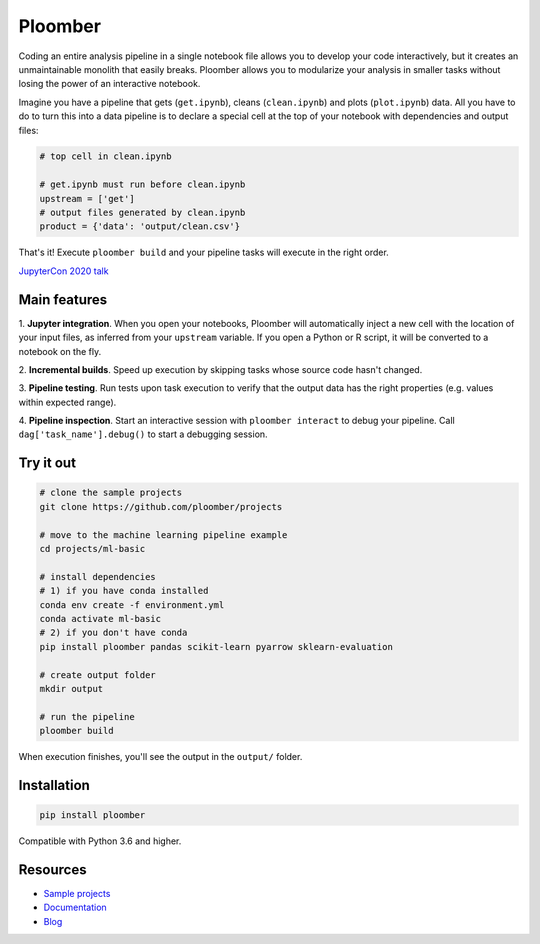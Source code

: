Ploomber
========

.. image:: https://travis-ci.org/ploomber/ploomber.svg?branch=master
    :target: https://travis-ci.org/ploomber/ploomber.svg?branch=master

.. image:: https://readthedocs.org/projects/ploomber/badge/?version=latest
    :target: https://ploomber.readthedocs.io/en/latest/?badge=latest
    :alt: Documentation Status

.. image:: https://mybinder.org/badge_logo.svg
 :target: https://mybinder.org/v2/gh/ploomber/projects/master

.. image:: https://badge.fury.io/py/ploomber.svg
  :target: https://badge.fury.io/py/ploomber

.. image:: https://coveralls.io/repos/github/ploomber/ploomber/badge.svg?branch=master
  :target: https://coveralls.io/github/ploomber/ploomber?branch=master


Coding an entire analysis pipeline in a single notebook file allows you to
develop your code interactively, but it creates an unmaintainable monolith that
easily breaks. Ploomber allows you to modularize your analysis in smaller
tasks without losing the power of an interactive notebook.

Imagine you have a pipeline that gets (``get.ipynb``), cleans (``clean.ipynb``)
and plots (``plot.ipynb``) data. All you  have to do to turn this into a data
pipeline is to declare a special cell at the top of your notebook with
dependencies and output files:

.. code-block:: python

    # top cell in clean.ipynb

    # get.ipynb must run before clean.ipynb
    upstream = ['get']
    # output files generated by clean.ipynb
    product = {'data': 'output/clean.csv'}


That's it! Execute ``ploomber build`` and your pipeline tasks will execute in
the right order.

`JupyterCon 2020 talk <https://www.youtube.com/watch?v=M6mtgPfsA3M>`_

Main features
-------------

1. **Jupyter integration**. When you open your notebooks, Ploomber will
automatically inject a new cell with the location of your input files, as
inferred from your ``upstream`` variable. If you open a Python or R script, it
will be converted to a notebook on the fly.

2. **Incremental builds**. Speed up execution by skipping tasks whose source
code hasn't changed.

3. **Pipeline testing**. Run tests upon task execution to verify that the output
data has the right properties (e.g. values within expected range).

4. **Pipeline inspection**. Start an interactive session with
``ploomber interact`` to debug your pipeline. Call
``dag['task_name'].debug()`` to start a debugging session.


Try it out
----------

.. code-block:: shell

    # clone the sample projects
    git clone https://github.com/ploomber/projects

    # move to the machine learning pipeline example
    cd projects/ml-basic

    # install dependencies
    # 1) if you have conda installed
    conda env create -f environment.yml
    conda activate ml-basic
    # 2) if you don't have conda
    pip install ploomber pandas scikit-learn pyarrow sklearn-evaluation

    # create output folder
    mkdir output

    # run the pipeline
    ploomber build    


When execution finishes, you'll see the output in the ``output/`` folder.


Installation
------------

.. code-block:: shell

    pip install ploomber


Compatible with Python 3.6 and higher.


Resources
---------

* `Sample projects <https://github.com/ploomber/projects>`_
* `Documentation <https://ploomber.readthedocs.io/>`_
* `Blog <https://ploomber.io/>`_
